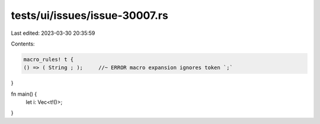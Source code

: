 tests/ui/issues/issue-30007.rs
==============================

Last edited: 2023-03-30 20:35:59

Contents:

.. code-block:: rs

    macro_rules! t {
    () => ( String ; );     //~ ERROR macro expansion ignores token `;`
}

fn main() {
    let i: Vec<t!()>;
}


